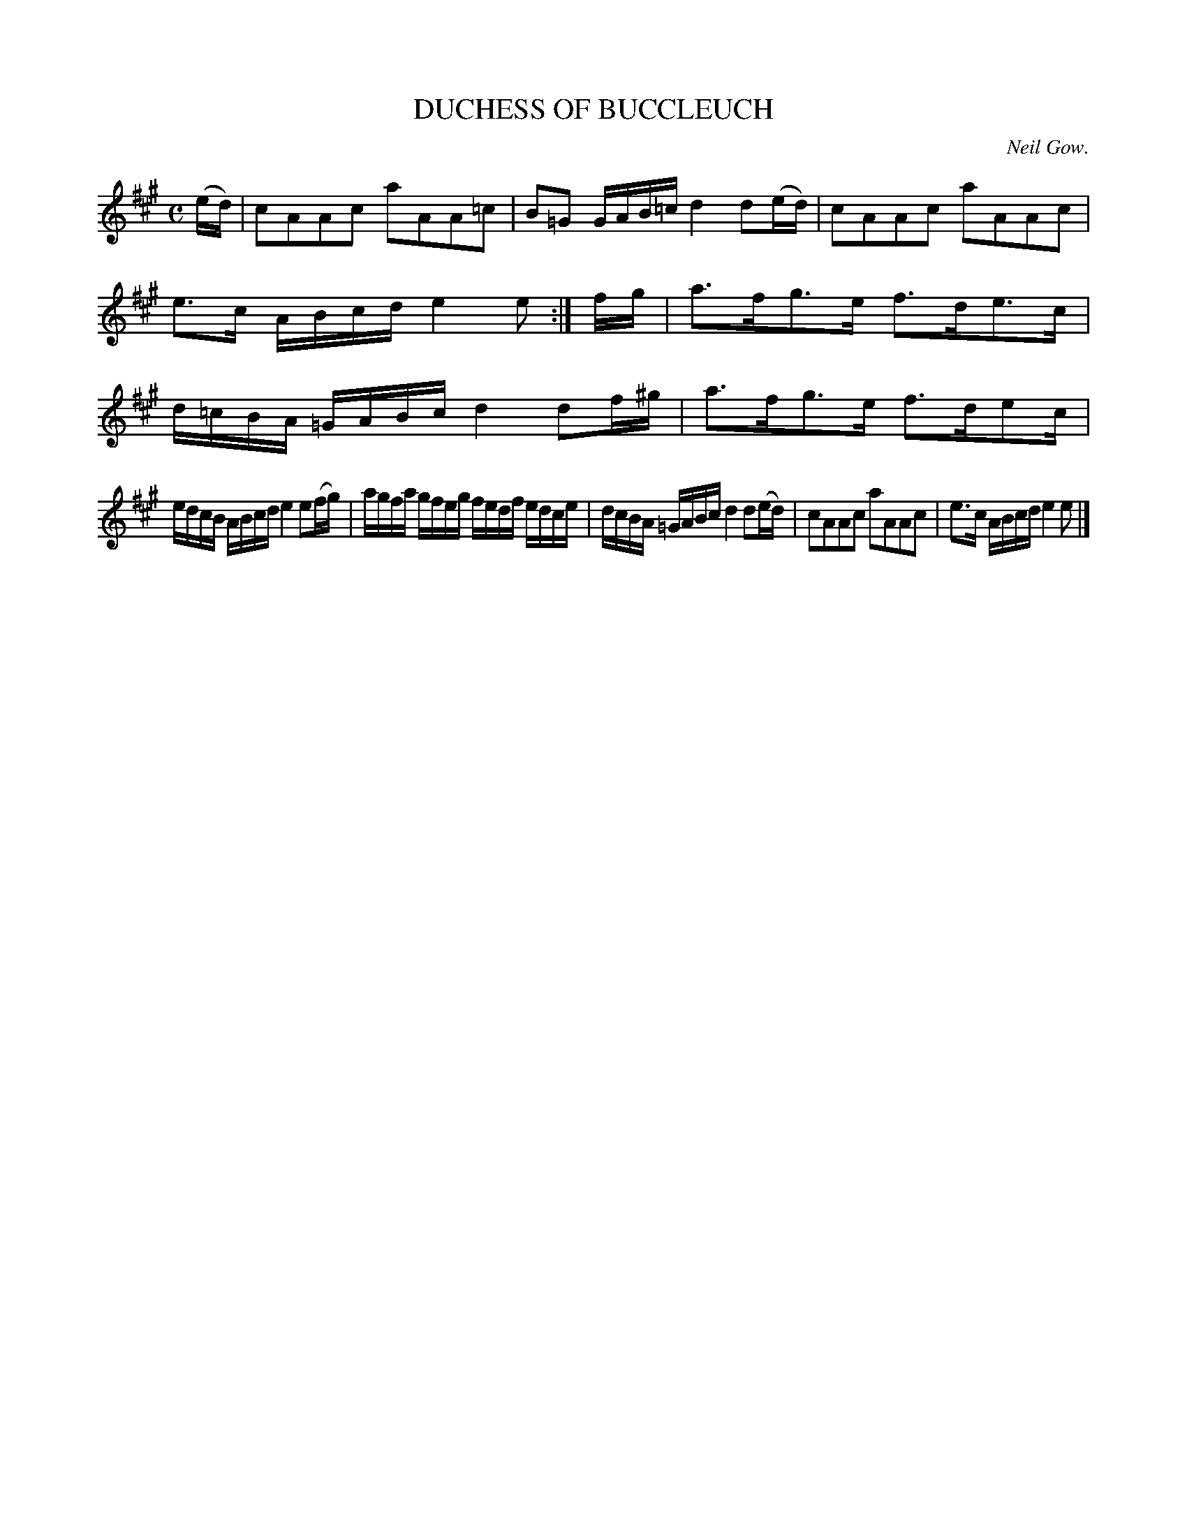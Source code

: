 X: 21724
T: DUCHESS OF BUCCLEUCH
C: Neil Gow.
R: Strathspey
B: W. Hamilton "Universal Tune-Book" Vol. 2 Glasgow 1846 p.173 #4 (and p.173 #1)
S: http://s3-eu-west-1.amazonaws.com/itma.dl.printmaterial/book_pdfs/hamiltonvol2web.pdf
Z: 2016 John Chambers <jc:trillian.mit.edu>
M: C
L: 1/16
K: A
% - - - - - - - - - - - - - - - - - - - - - - - - -
(ed) |\
c2A2A2c2 a2A2A2=c2 | B2=G2 GAB=c d4 d2(ed) |\
c2A2A2c2 a2A2A2c2 | e3c ABcd e4 e2 :| fg |\
a3fg3e f3de3c | d=cBA =GABc d4 d2f^g | a3fg3e f3de2c |
edcB ABcd e4 e2(fg) | agfa gfeg fedf edce |\
dcBA =GABc d4 d2(ed) |\
c2A2A2c2 a2A2A2c2 | e3c ABcd e4e2 |]
% - - - - - - - - - - - - - - - - - - - - - - - - -
